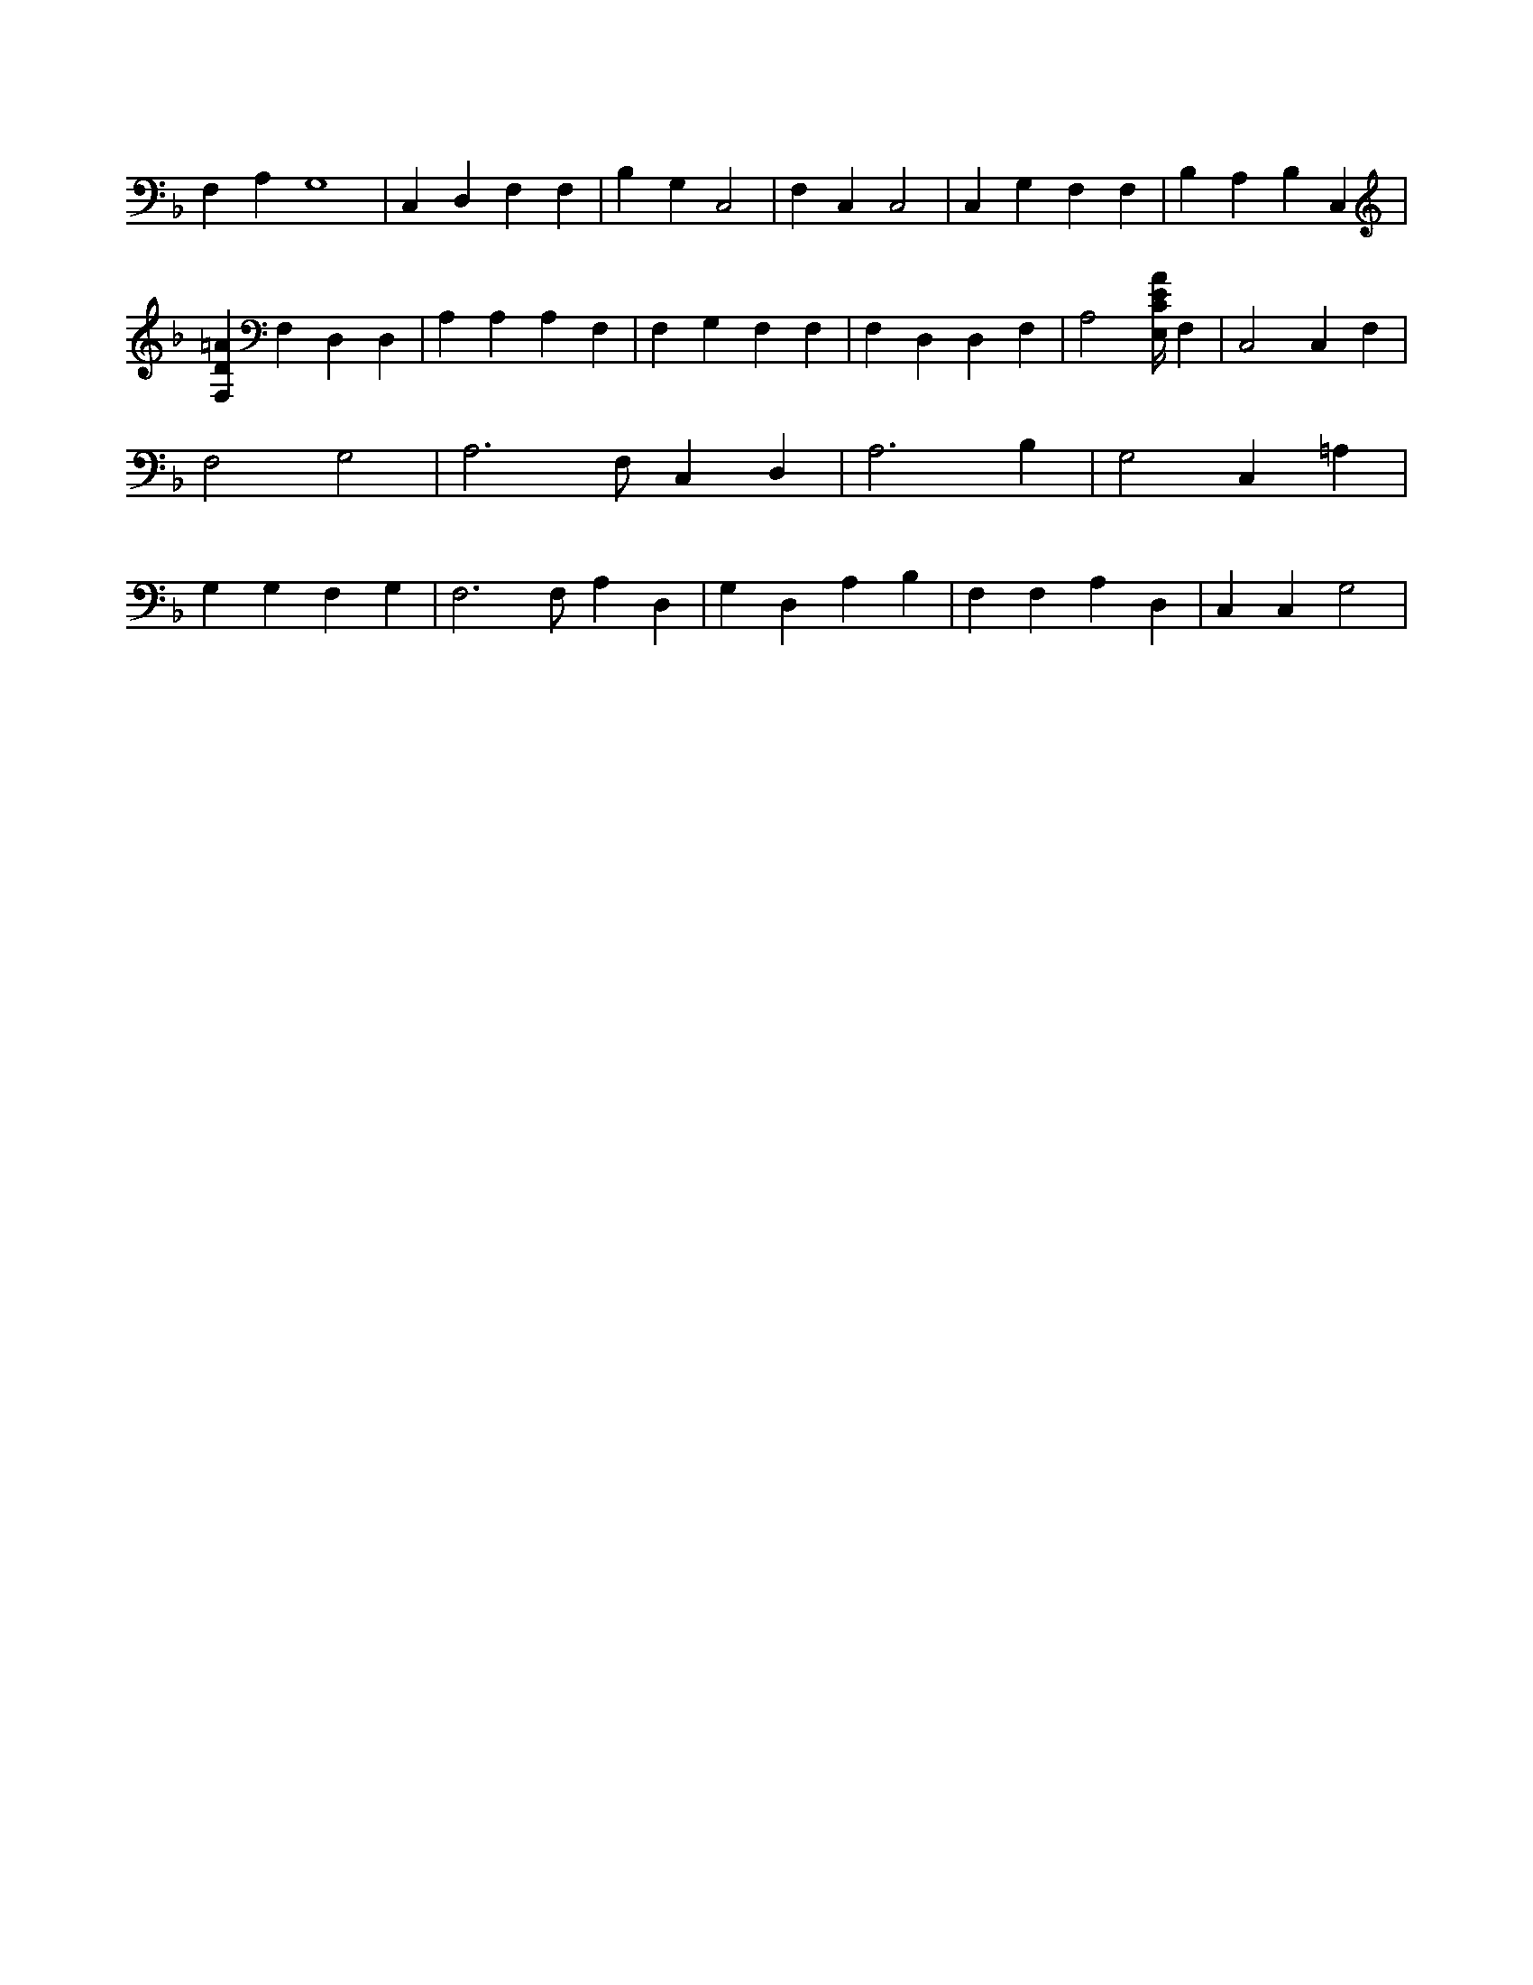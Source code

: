 X:22
L:1/4
M:none
K:FMaj
F, A, G,4 | C, D, F, F, | B, G, C,2 | F, C, C,2 | C, G, F, F, | B, A, B, C, | [F,D=A] F, D, D, | A, A, A, F, | F, G, F, F, | F, D, D, F, | A,2 [E,/4C/4E/4A/4] F, | C,2 C, F, | F,2 G,2 | A,3 /2 F,/2 C, D, | A,3 B, | G,2 C, =A, | G, G, F, G, | F,3 /2 F,/2 A, D, | G, D, A, B, | F, F, A, D, | C, C, G,2 |
